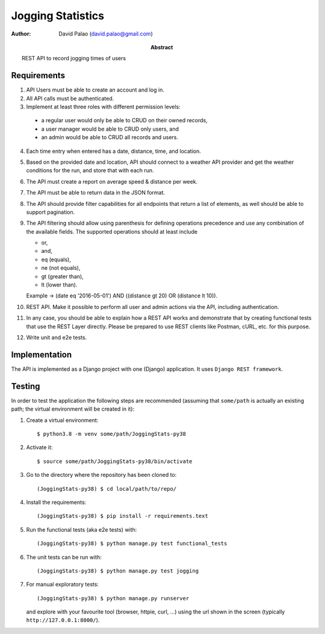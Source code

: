 Jogging Statistics
==================

:author: David Palao (david.palao@gmail.com)
:abstract: REST API to record jogging times of users


Requirements
------------

1. API Users must be able to create an account and log in.
2. All API calls must be authenticated.
3. Implement at least three roles with different permission levels:

  * a regular user would only be able to CRUD on their owned records,
  * a user manager would be able to CRUD only users, and
  * an admin would be able to CRUD all records and users.

4. Each time entry when entered has a date, distance, time, and location.
5. Based on the provided date and location, API should connect to a weather
   API provider and get the weather conditions for the run, and store that with each run.
6. The API must create a report on average speed & distance per week.
7. The API must be able to return data in the JSON format.
8. The API should provide filter capabilities for all endpoints that return a
   list of elements, as well should be able to support pagination.
9. The API filtering should allow using parenthesis for defining operations
   precedence and use any combination of the available fields. The supported
   operations should at least include

   * or,
   * and,
   * eq (equals),
   * ne (not equals),
   * gt (greater than),
   * lt (lower than).
     
   Example -> (date eq '2016-05-01') AND ((distance gt 20) OR (distance lt 10)).
10. REST API. Make it possible to perform all user and admin actions via the API,
    including authentication.
11. In any case, you should be able to explain how a REST API works and demonstrate
    that by creating functional tests that use the REST Layer directly. Please be
    prepared to use REST clients like Postman, cURL, etc. for this purpose.
12. Write unit and e2e tests.


Implementation
--------------

The API is implemented as a Django project with one (Django) application. It uses
``Django REST framework``.


Testing
-------

In order to test the application the following steps are recommended (assuming that
``some/path`` is actually an existing path; the virtual environment will be created
in it):

1. Create a virtual environment::

     $ python3.8 -m venv some/path/JoggingStats-py38

2. Activate it::

     $ source some/path/JoggingStats-py38/bin/activate

3. Go to the directory where the repository has been cloned to::

     (JoggingStats-py38) $ cd local/path/to/repo/

4. Install the requirements::

     (JoggingStats-py38) $ pip install -r requirements.text

5. Run the functional tests (aka e2e tests) with::

     (JoggingStats-py38) $ python manage.py test functional_tests

6. The unit tests can be run with::

     (JoggingStats-py38) $ python manage.py test jogging

7. For manual exploratory tests::

     (JoggingStats-py38) $ python manage.py runserver

   and explore with your favourite tool (browser, httpie, curl, ...) using
   the url shown in the screen (typically ``http://127.0.0.1:8000/``).

